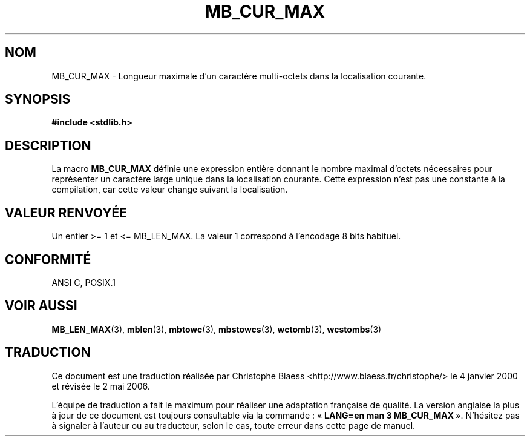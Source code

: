 .\" Copyright (c) Bruno Haible <haible@clisp.cons.org>
.\"
.\" This is free documentation; you can redistribute it and/or
.\" modify it under the terms of the GNU General Public License as
.\" published by the Free Software Foundation; either version 2 of
.\" the License, or (at your option) any later version.
.\"
.\" References consulted:
.\"   GNU glibc-2 source code and manual
.\"   Dinkumware C library reference http://www.dinkumware.com/
.\"   OpenGroup's Single Unix specification http://www.UNIX-systems.org/online.html
.\"
.\" Modified, aeb, 990824
.\"
.\" Traduction 04/01/2000 par Christophe Blaess (ccb@club-internet.fr)
.\" LDP-1.28
.\" Màj 21/07/2003  LDP-1.56
.\" Màj 01/05/2006 LDP-1.67.1
.\"
.TH MB_CUR_MAX 3 "4 juillet 1999" LDP "Manuel du programmeur Linux"
.SH NOM
MB_CUR_MAX \- Longueur maximale d'un caractère multi-octets dans la localisation courante.
.SH SYNOPSIS
.nf
.B #include <stdlib.h>
.fi
.SH DESCRIPTION
La macro
.B MB_CUR_MAX
définie une expression entière donnant le nombre maximal d'octets nécessaires
pour représenter un caractère large unique dans la localisation courante.
Cette expression n'est pas une constante à la compilation, car cette valeur
change suivant la localisation.
.SH "VALEUR RENVOYÉE"
Un entier >= 1 et <= MB_LEN_MAX.
La valeur 1 correspond à l'encodage 8 bits habituel.
.SH "CONFORMITÉ"
ANSI C, POSIX.1
.SH "VOIR AUSSI"
.BR MB_LEN_MAX (3),
.BR mblen (3),
.BR mbtowc (3),
.BR mbstowcs (3),
.BR wctomb (3),
.BR wcstombs (3)
.SH TRADUCTION
.PP
Ce document est une traduction réalisée par Christophe Blaess
<http://www.blaess.fr/christophe/> le 4\ janvier\ 2000
et révisée le 2\ mai\ 2006.
.PP
L'équipe de traduction a fait le maximum pour réaliser une adaptation
française de qualité. La version anglaise la plus à jour de ce document est
toujours consultable via la commande\ : «\ \fBLANG=en\ man\ 3\ MB_CUR_MAX\fR\ ».
N'hésitez pas à signaler à l'auteur ou au traducteur, selon le cas, toute
erreur dans cette page de manuel.

